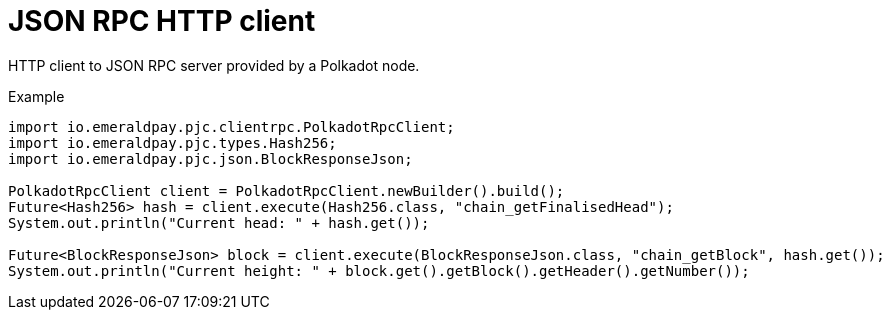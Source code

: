 = JSON RPC HTTP client

HTTP client to JSON RPC server provided by a Polkadot node.

.Example
[source, java]
----
import io.emeraldpay.pjc.clientrpc.PolkadotRpcClient;
import io.emeraldpay.pjc.types.Hash256;
import io.emeraldpay.pjc.json.BlockResponseJson;

PolkadotRpcClient client = PolkadotRpcClient.newBuilder().build();
Future<Hash256> hash = client.execute(Hash256.class, "chain_getFinalisedHead");
System.out.println("Current head: " + hash.get());

Future<BlockResponseJson> block = client.execute(BlockResponseJson.class, "chain_getBlock", hash.get());
System.out.println("Current height: " + block.get().getBlock().getHeader().getNumber());
----